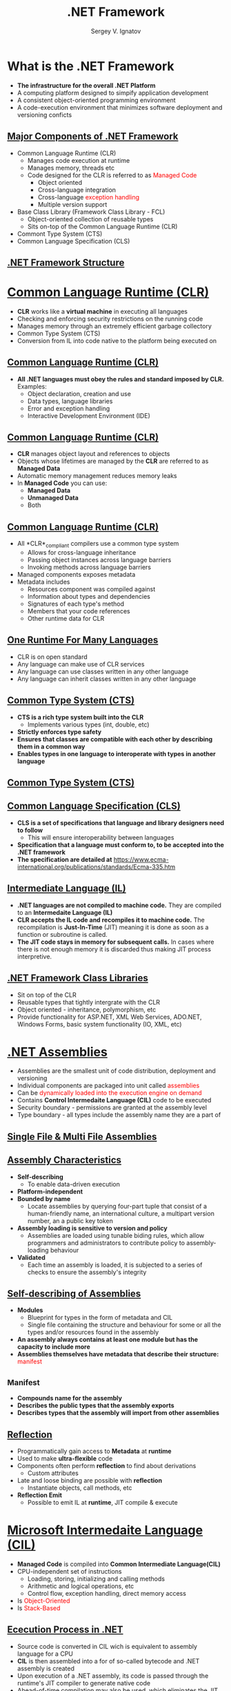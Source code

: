 # #
#+REVEAL_ROOT: https://cdnjs.cloudflare.com/ajax/libs/reveal.js/3.7.0
#+OPTIONS: reveal_center:t reveal_progress:t reveal_history:t reveal_control:t
#+OPTIONS: reveal_mathjax:t reveal_rolling_links:t reveal_keyboard:t
#+OPTIONS: reveal_overview:t num:nil reveal_toc:nil
#+OPTIONS: reveal_width:1200 reveal_height:800
#+REVEAL_MARGIN: 0.2
#+REVEAL_MIN_SCALE: 0.5
#+REVEAL_MAX_SCALE: 2.5
#+REVEAL_TRANS: none
#+REVEAL_THEME: sky
#+OPTIONS: text
#+OPTIONS: toc:nil num:nil
#+REVEAL_HLEVEL: 1
# #+REVEAL_HLEVEL: 999
#+REVEAL_EXTRA_CSS: ./presentation.css
#+REVEAL_PLUGINS: (highlight)
#+STARTUP: latexpreview
#+MACRO: color @@html:<font color="$1">$2</font>@@

#+TITLE: .NET Framework
#+AUTHOR: Sergey V. Ignatov
#+EMAIL: s.ignatov@samsung.com
# #+DATE: 18-09-2018

* *What is the .NET Framework*
  - *The infrastructure for the overall .NET Platform*
  - A computing platform designed to simpify application development
  - A consistent object-oriented programming environment
  - A code-execution environment that minimizes software deployment and versioning conficts

** *_Major Components of .NET Framework_*
     - Common Language Runtime (CLR)
       - Manages code execution at runtime
       - Manages memory, threads etc
       - Code designed for the CLR is referred to as {{{color(red, Managed Code)}}}
         - Object oriented
         - Cross-language integration
         - Cross-language {{{color(red, exception handling)}}}
         - Multiple version support
     - Base Class Library (Framework Class Library - FCL)
       - Object-oriented collection of reusable types
       - Sits on-top of the Common Language Runtime (CLR)
     - Commont Type System (CTS)
     - Common Language Specification (CLS)

** *_.NET Framework Structure_*
#+ATTR_HTML: :width 1000px
[[./images/introduction-to-dotnet-10-728.jpg]]

* *_Common Language Runtime (CLR)_*
  - *CLR* works like a *virtual machine* in executing all languages
  - Checking and enforcing security restrictions on the running code
  - Manages memory through an extremely efficient garbage collectory
  - Common Type System (CTS)
  - Conversion from IL into code native to the platform being executed on

** *_Common Language Runtime (CLR)_*
   - *All .NET languages must obey the rules and standard imposed by CLR.* Examples:
     - Object declaration, creation and use
     - Data types, language libraries
     - Error and exception handling
     - Interactive Development Environment (IDE)

** *_Common Language Runtime (CLR)_*
   - *CLR* manages object layout and references to objects
   - Objects whose lifetimes are managed by the *CLR* are referred to as *Managed Data*
   - Automatic memory management reduces memory leaks
   - In *Managed Code* you can use:
     - *Managed Data*
     - *Unmanaged Data*
     - Both

** *_Common Language Runtime (CLR)_*
   - All *CLR*_compliant compilers use a common type system
     - Allows for cross-language inheritance
     - Passing object instances across language barriers
     - Invoking methods across language barriers
   - Managed components exposes metadata
   - Metadata includes
     - Resources component was compiled against
     - Information about types and dependencies
     - Signatures of each type's method
     - Members that your code references
     - Other runtime data for CLR

** *_One Runtime For Many Languages_*
   - CLR is on open standard
   - Any language can make use of CLR services
   - Any language can use classes written in any other language
   - Any language can inherit classes written in any other language

** *_Common Type System (CTS)_*
   - *CTS is a rich type system built into the CLR*
     - Implements various types (int, double, etc)
   - *Strictly enforces type safety*
   - *Ensures that classes are compatible with each other by describing them in a common way*
   - *Enables types in one language to interoperate with types in another language*

** *_Common Type System (CTS)_*
#+ATTR_HTML: :width 1000px
[[./images/introduction-to-net-framework-35-728.jpg]]

** *_Common Language Specification (CLS)_*
   - *CLS is a set of specifications that language and library designers need to follow*
     - This will ensure interoperability between languages
   - *Specification that a language must conform to, to be accepted into the .NET framework*
   - *The specification are detailed at* [[https://www.ecma-international.org/publications/standards/Ecma-335.htm]]

** *_Intermediate Language (IL)_*
   - *.NET languages are not compiled to machine code.* They are compiled to an *Intermedaite Language (IL)*
   - *CLR accepts the IL code and recompiles it to machine code.* The recompilation is *Just-In-Time* (JIT) meaning it is done as soon as a function or subroutine is called.
   - *The JIT code stays in memory for subsequent calls.* In cases where there is not enough memory it is discarded thus making JIT process interpretive.

** *_.NET Framework Class Libraries_*
   - Sit on top of the CLR
   - Reusable types that tightly intergrate with the CLR
   - Object oriented - inheritance, polymorphism, etc
   - Provide functionality for ASP.NET, XML Web Services, ADO.NET, Windows Forms, basic system functionality (IO, XML, etc)

* *_.NET Assemblies_*
  - Assemblies are the smallest unit of code distribution, deployment and versioning
  - Individual components are packaged into unit called {{{color(red, assemblies)}}}
  - Can be {{{color(red, dynamically loaded into the execution engine on demand)}}}
  - Contains *Control Intermedaite Language (CIL)* code to be executed
  - Security boundary - permissions are granted at the assembly level
  - Type boundary - all types include the assembly name they are a part of
** *_Single File & Multi File Assemblies_*
#+ATTR_HTML: :width 1200px
[[./images/SingleMulti.png]]
** *_Assembly Characteristics_*
   - *Self-describing*
     - To enable data-driven execution
   - *Platform-independent*
   - *Bounded by name*
     - Locate assemblies by querying four-part tuple that consist of a human-friendly name, an international culture, a multipart version number, an a public key token
   - *Assembly loading is sensitive to version and policy*
     - Assemblies are loaded using tunable biding rules, which allow programmers and administrators to contribute policy to assembly-loading behaviour
   - *Validated*
     - Each time an assembly is loaded, it is subjected to a series of checks to ensure the assembly's integrity
** *_Self-describing of Assemblies_*
   - *Modules*
     - Blueprint for types in the form of metadata and CIL
     - Single file containing the structure and behaviour for some or all the types and/or resources found in the assembly
   - *An assembly always contains at least one module but has the capacity to include more*
   - *Assemblies themselves have metadata that describe their structure:* {{{color(red, manifest)}}}
** *_Manifest*
   - *Compounds name for the assembly*
   - *Describes the public types that the assembly exports*
   - *Describes types that the assembly will import from other assemblies*
** *_Reflection_*
   - Programmatically gain access to *Metadata* at *runtime*
   - Used to make *ultra-flexible* code
   - Components often perform *reflection* to find about derivations
     - Custom attributes
   - Late and loose binding are possible with *reflection*
     - Instantiate objects, call methods, etc
   - *Reflection Emit*
     - Possible to emit IL at *runtime*, JIT compile & execute
* *_Microsoft Intermedaite Language (CIL)_*
  - *Managed Code* is compiled into *Common Intermediate Language(CIL)*
  - CPU-independent set of instructions
    - Loading, storing, initializing and calling methods
    - Arithmetic and logical operations, etc
    - Control flow, exception handling, direct memory access
  - Is {{{color(red, Object-Oriented)}}}
  - Is {{{color(red, Stack-Based)}}}
** *_Ececution Process in .NET_*
   - Source code is converted in CIL wich is equivalent to assembly language for a CPU
   - *CIL* is then assembled into a for of so-called bytecode and .NET assembly is created
   - Upon execution of a .NET assembly, its code is passed through the runtime's JIT compiler to generate native code
   - Ahead-of-time compilation may also be used, which eliminates the JIT step, but at hte cost of executable-file portability
   - The computer's processor executes the native code

** *_Object-Oriented Concepts_*
   - CIL may create objects, call methods and use other types of class members such as fields
   - CIL is designed to be *Object-Oriented* and every *method* (with some exception) needs to reside in a class
   - *Instance classes*
     - An *instance class contains at least one constructor and some instance members.
   - *CIL* has instructions for *creating* objects
   - *CIL* has instructions for *invoking* instance methods
** *_CIL Instruction Groups_*
   - *CIL* bytecode has *instructions* for the following groups of tasks:
     - load and store
     - arithmetic
     - type conversion
     - object creation and manipulation
     - operand stack management (push, pop)
     - control transfer (branching)
     - method invocation and return
     - throwing exceptions
     - monitor-based concurrency
     - data and function pointers manipulation needed for C++ and unsafe C# code

* *_Just-In-Time (JIT) Compiling_*
  - *Assemblies* are compiled to native code by a *JIT compiler* before executing
  - Compiled assemblies include *metadata*
  - No Type Libraries or Interface Definition Language (IDL))
  - JIT compilers are built into the CLR for every supported CPU architecture
  - JIT compilers convert *CIL* to native on demand
  - Resulting native code is stored fro reuse
  - JIT compiling occurs for each method after the application is restarted

** *_Classic Compilation vs .NET Compilation_*
#+ATTR_HTML: :width 1200px
[[./images/overview-of-net-framework-45-15-638.jpg]]
